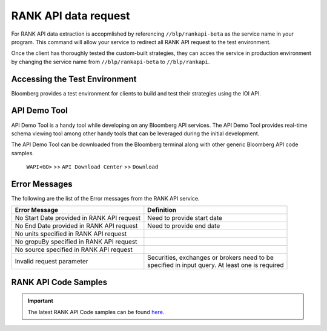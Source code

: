 #####################
RANK API data request
#####################

For RANK API data extraction is accopmlished by referencing ``//blp/rankapi-beta``  as the service name in your program. This command will allow your service to redirect all RANK API request to the test environment.

Once the client has thoroughly tested the custom-built strategies, they can acces the service in production environment by changing the service name from ``//blp/rankapi-beta`` to  ``//blp/rankapi``.


Accessing the Test Environment
==============================
Bloomberg provides a test environment for clients to build and test their strategies using the IOI API.


API Demo Tool
=============
API Demo Tool is a handy tool while developing on any Bloomberg API services. The API Demo Tool provides real-time schema viewing tool among other handy tools that can be leveraged during the initial development.

The API Demo Tool can be downloaded from the Bloomberg terminal along with other generic Bloomberg API code samples.

    ``WAPI<GO>`` >> ``API Download Center`` >> ``Download`` 


Error Messages
==============

The following are the list of the Error messages from the RANK API service.


+----------------------------------------------+-------------------------------------------------------+
|Error Message                                 |Definition                                             |
+==============================================+=======================================================+
| No Start Date provided in RANK API request   |  Need to provide start date                           |
+----------------------------------------------+-------------------------------------------------------+
| No End Date provided in RANK API request     |  Need to provide end date                             |
+----------------------------------------------+-------------------------------------------------------+
| No units specified in RANK API request       |                                                       |
+----------------------------------------------+-------------------------------------------------------+
| No gropuBy specified in RANK API request     |                                                       |
+----------------------------------------------+-------------------------------------------------------+
| No source specified in RANK API request      |                                                       |
+----------------------------------------------+-------------------------------------------------------+
| Invalid request parameter                    | | Securities, exchanges or brokers need to be         |
|                                              | | specified in input query. At least one is required  |
+----------------------------------------------+-------------------------------------------------------+


RANK API Code Samples
=====================

.. important::

			The latest RANK API Code samples can be found `here`_.

			.. _here: https://github.com/tkim/rank_api_repository







